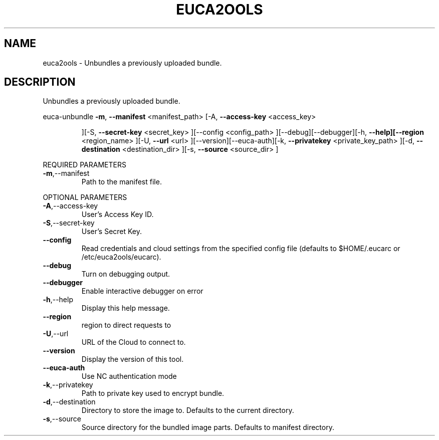 .\" DO NOT MODIFY THIS FILE!  It was generated by help2man 1.40.6.
.TH EUCA2OOLS "1" "April 2012" "euca2ools 2.0.2" "User Commands"
.SH NAME
euca2ools \- Unbundles a previously uploaded bundle.
.SH DESCRIPTION
Unbundles a previously uploaded bundle.
.PP
euca\-unbundle  \fB\-m\fR, \fB\-\-manifest\fR <manifest_path> [\-A, \fB\-\-access\-key\fR <access_key>
.IP
][\-S, \fB\-\-secret\-key\fR <secret_key> ][\-\-config <config_path>
][\-\-debug][\-\-debugger][\-h, \fB\-\-help][\-\-region\fR <region_name> ][\-U,
\fB\-\-url\fR <url> ][\-\-version][\-\-euca\-auth][\-k, \fB\-\-privatekey\fR
<private_key_path> ][\-d, \fB\-\-destination\fR <destination_dir> ][\-s,
\fB\-\-source\fR <source_dir> ]
.PP
REQUIRED PARAMETERS
.TP
\fB\-m\fR,\-\-manifest
Path to the manifest file.
.PP
OPTIONAL PARAMETERS
.TP
\fB\-A\fR,\-\-access\-key
User's Access Key ID.
.TP
\fB\-S\fR,\-\-secret\-key
User's Secret Key.
.TP
\fB\-\-config\fR
Read credentials and cloud settings
from the specified config file (defaults to
$HOME/.eucarc or /etc/euca2ools/eucarc).
.TP
\fB\-\-debug\fR
Turn on debugging output.
.TP
\fB\-\-debugger\fR
Enable interactive debugger on error
.TP
\fB\-h\fR,\-\-help
Display this help message.
.TP
\fB\-\-region\fR
region to direct requests to
.TP
\fB\-U\fR,\-\-url
URL of the Cloud to connect to.
.TP
\fB\-\-version\fR
Display the version of this tool.
.TP
\fB\-\-euca\-auth\fR
Use NC authentication mode
.TP
\fB\-k\fR,\-\-privatekey
Path to private key used to encrypt bundle.
.TP
\fB\-d\fR,\-\-destination
Directory to store the image to.
Defaults to the current directory.
.TP
\fB\-s\fR,\-\-source
Source directory for the bundled image parts.
Defaults to manifest directory.
